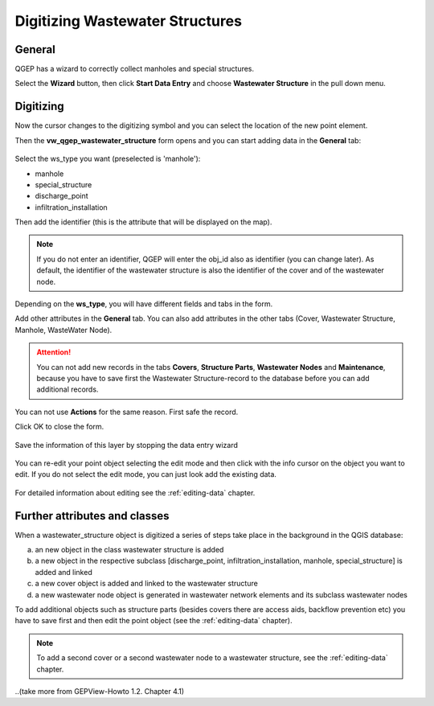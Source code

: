 Digitizing Wastewater Structures 
=================================

General
-------

QGEP has a wizard to correctly collect manholes and special structures.

Select the **Wizard** button, then click **Start Data Entry** and choose **Wastewater Structure** in the pull down menu.

.. figure:: images/wizard_data_entry.jpg

.. figure:: images/wizard_wastewater_structure3.jpg

Digitizing
----------

Now the cursor changes to the digitizing symbol and you can select the location of the new point element.

Then the **vw_qgep_wastewater_structure** form opens and you can start adding data in the **General** tab:

.. figure:: images/wizard_wastewater_structure_manhole_form_ws_type3.jpg

Select the ws_type you want (preselected is 'manhole'):

- manhole
- special_structure
- discharge_point
- infiltration_installation

Then add the identifier (this is the attribute that will be displayed on the map).

.. note:: If you do not enter an identifier, QGEP will enter the obj_id also as identifier (you can change later). As default, the identifier of the wastewater structure is also the identifier of the cover and of the wastewater node.

Depending on the **ws_type**, you will have different fields and tabs in the form.

Add other attributes in the **General** tab. 
You can also add attributes in the other tabs (Cover, Wastewater Structure, Manhole, WasteWater Node).

.. attention:: You can not add new records in the tabs **Covers**, **Structure Parts**, **Wastewater Nodes** and **Maintenance**, because you have to save first the Wastewater Structure-record to the database before you can add additional records.
You can not use **Actions** for the same reason. First safe the record.

Click OK to close the form.

.. figure:: images/wizard_wastewater_structure_manhole_form_data_ok3.jpg

Save the information of this layer by stopping the data entry wizard

.. figure:: images/stop_data_entry.jpg

You can re-edit your point object selecting the edit mode and then click with the info cursor on the object you want to edit.
If you do not select the edit mode, you can just look add the existing data.

.. figure:: images/manhole_info_manhole3.jpg

For detailed information about editing see the :ref:`editing-data` chapter.

Further attributes and classes
------------------------------

When a wastewater_structure object is digitized a series of steps take place in the background in the QGIS database:

a) an new object in the class wastewater structure is added

b) a new object in the respective subclass [discharge_point, infiltration_installation, manhole, special_structure] is added and linked

c) a new cover object is added and linked to the wastewater structure

d) a new wastewater node object is generated in wastewater network elements and its subclass wastewater nodes

To add additional objects such as structure parts (besides covers there are access aids, backflow prevention etc) you have to save first and then edit the point object (see the :ref:`editing-data` chapter).

.. note:: To add a second cover or a second wastewater node to a wastewater structure, see the :ref:`editing-data` chapter.

..(take more from GEPView-Howto 1.2. Chapter 4.1)
